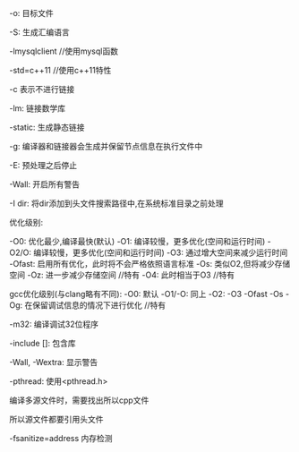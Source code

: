 #+AUTHOR: vincent
#+EMAIL: xiaojiehao123@gmail.com
#+DATE: <2018-01-13 Sat>

**** -o: 目标文件

**** -S: 生成汇编语言

**** -lmysqlclient //使用mysql函数

****  -std=c++11 //使用c++11特性

****  -c 表示不进行链接

****  -lm: 链接数学库

****  -static: 生成静态链接

****  -g: 编译器和链接器会生成并保留节点信息在执行文件中

****  -E: 预处理之后停止

****  -Wall: 开启所有警告

****  -I dir: 将dir添加到头文件搜索路径中,在系统标准目录之前处理

****  优化级别:
    -O0: 优化最少,编译最快(默认)
    -O1: 编译较慢，更多优化(空间和运行时间)
    -O2/O:  编译较慢，更多优化(空间和运行时间)
    -O3: 通过增大空间来减少运行时间
    -Ofast: 启用所有优化，此时将不会严格依照语言标准
    -Os: 类似O2,但将减少存储空间
    -Oz: 进一步减少存储空间  //特有
    -O4: 此时相当于O3       //特有

    gcc优化级别(与clang略有不同):
    -O0: 默认
    -O1/-O: 同上
    -O2: 
    -O3
    -Ofast
    -Os
    -Og: 在保留调试信息的情况下进行优化      //特有

****  -m32: 编译调试32位程序

****  -include []: 包含库

****  -Wall, -Wextra: 显示警告

****  -pthread: 使用<pthread.h>

**** 编译多源文件时，需要找出所以cpp文件
     
**** 所以源文件都要引用头文件

**** -fsanitize=address 内存检测
